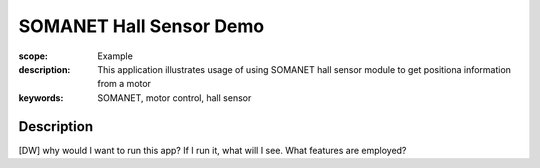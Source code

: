 SOMANET Hall Sensor Demo
========================

:scope: Example
:description: This application illustrates usage of using SOMANET hall sensor module to get positiona information from a motor
:keywords: SOMANET, motor control, hall sensor

Description
-----------

[DW] why would I want to run this app? If I run it, what will I see. What features are employed? 
